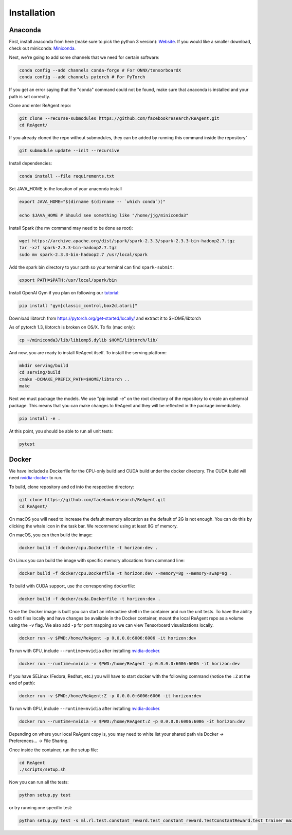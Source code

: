 .. _installation:

Installation
============

Anaconda
^^^^^^^^

First, install anaconda from here (make sure to pick the python 3 version): `Website <https://www.anaconda.com/>`_.  If you would like a smaller download, check out miniconda: `Miniconda <https://docs.conda.io/en/latest/miniconda.html>`_.

Next, we're going to add some channels that we need for certain software:

.. code-block::

   conda config --add channels conda-forge # For ONNX/tensorboardX
   conda config --add channels pytorch # For PyTorch

If you get an error saying that the "conda" command could not be found, make sure that anaconda is installed and your path is set correctly.

Clone and enter ReAgent repo:

.. code-block::

   git clone --recurse-submodules https://github.com/facebookresearch/ReAgent.git
   cd ReAgent/

If you already cloned the repo without submodules, they can be added by running this command inside the repository"

.. code-block::

    git submodule update --init --recursive

Install dependencies:

.. code-block::

   conda install --file requirements.txt

Set JAVA_HOME to the location of your anaconda install

.. code-block::

   export JAVA_HOME="$(dirname $(dirname -- `which conda`))"

   echo $JAVA_HOME # Should see something like "/home/jjg/miniconda3"

Install Spark (the mv command may need to be done as root):

.. code-block::

   wget https://archive.apache.org/dist/spark/spark-2.3.3/spark-2.3.3-bin-hadoop2.7.tgz
   tar -xzf spark-2.3.3-bin-hadoop2.7.tgz
   sudo mv spark-2.3.3-bin-hadoop2.7 /usr/local/spark

Add the spark bin directory to your path so your terminal can find ``spark-submit``\ :

.. code-block::

   export PATH=$PATH:/usr/local/spark/bin

Install OpenAI Gym if you plan on following our `tutorial <usage.md>`_\ :

.. code-block::

   pip install "gym[classic_control,box2d,atari]"

Download libtorch from https://pytorch.org/get-started/locally/ and extract it to $HOME/libtorch

As of pytorch 1.3, libtorch is broken on OS/X.  To fix (mac only):

.. code-block::

    cp ~/miniconda3/lib/libiomp5.dylib $HOME/libtorch/lib/

And now, you are ready to install ReAgent itself.  To install the serving platform:

.. code-block::

    mkdir serving/build
    cd serving/build
    cmake -DCMAKE_PREFIX_PATH=$HOME/libtorch ..
    make


Next we must package the models.  We use "pip install -e" on the root directory of the repository to create an ephemral package.  This means that you can make changes to ReAgent and they will be reflected in the package immediately.

.. code-block::

   pip install -e .

At this point, you should be able to run all unit tests:

.. code-block::

   pytest

Docker
^^^^^^

We have included a Dockerfile for the CPU-only build and CUDA build under the docker directory.
The CUDA build will need `nvidia-docker <https://github.com/NVIDIA/nvidia-docker>`_ to run.

To build, clone repository and cd into the respective directory:

.. code-block::

   git clone https://github.com/facebookresearch/ReAgent.git
   cd ReAgent/

On macOS you will need to increase the default memory allocation as the default of 2G is not enough. You can do this by clicking the whale icon in the task bar. We recommend using at least 8G of memory.

On macOS, you can then build the image:

.. code-block::

   docker build -f docker/cpu.Dockerfile -t horizon:dev .

On Linux you can build the image with specific memory allocations from command line:

.. code-block::

   docker build -f docker/cpu.Dockerfile -t horizon:dev --memory=8g --memory-swap=8g .

To build with CUDA support, use the corresponding dockerfile:

.. code-block::

   docker build -f docker/cuda.Dockerfile -t horizon:dev .

Once the Docker image is built you can start an interactive shell in the container and run the unit tests. To have the ability to edit files locally and have changes be available in the Docker container, mount the local ReAgent repo as a volume using the ``-v`` flag. We also add ``-p`` for port mapping so we can view Tensorboard visualizations locally.

.. code-block::

   docker run -v $PWD:/home/ReAgent -p 0.0.0.0:6006:6006 -it horizon:dev

To run with GPU, include ``--runtime=nvidia`` after installing `nvidia-docker <https://github.com/NVIDIA/nvidia-docker>`_.

.. code-block::

   docker run --runtime=nvidia -v $PWD:/home/ReAgent -p 0.0.0.0:6006:6006 -it horizon:dev

If you have SELinux (Fedora, Redhat, etc.) you will have to start docker with the following command (notice the ``:Z`` at the end of path):

.. code-block::

   docker run -v $PWD:/home/ReAgent:Z -p 0.0.0.0:6006:6006 -it horizon:dev

To run with GPU, include ``--runtime=nvidia`` after installing `nvidia-docker <https://github.com/NVIDIA/nvidia-docker>`_.

.. code-block::

   docker run --runtime=nvidia -v $PWD:/home/ReAgent:Z -p 0.0.0.0:6006:6006 -it horizon:dev

Depending on where your local ReAgent copy is, you may need to white list your shared path via Docker -> Preferences... -> File Sharing.

Once inside the container, run the setup file:

.. code-block::

   cd ReAgent
   ./scripts/setup.sh

Now you can run all the tests:

.. code-block::

   python setup.py test

or try running one specific test:

.. code-block::

  python setup.py test -s ml.rl.test.constant_reward.test_constant_reward.TestConstantReward.test_trainer_maxq
